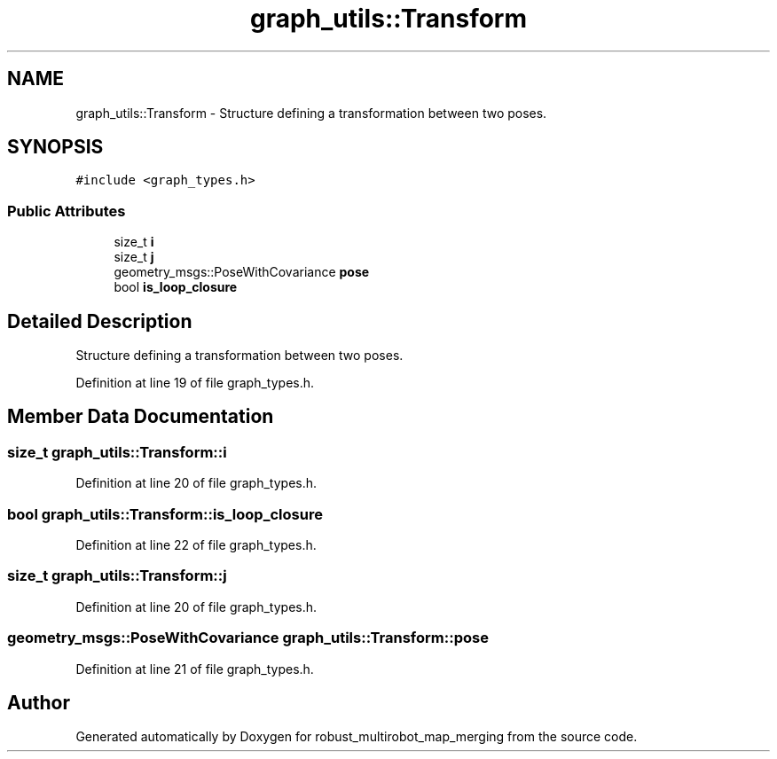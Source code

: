 .TH "graph_utils::Transform" 3 "Wed Sep 12 2018" "Version 0.1" "robust_multirobot_map_merging" \" -*- nroff -*-
.ad l
.nh
.SH NAME
graph_utils::Transform \- Structure defining a transformation between two poses\&.  

.SH SYNOPSIS
.br
.PP
.PP
\fC#include <graph_types\&.h>\fP
.SS "Public Attributes"

.in +1c
.ti -1c
.RI "size_t \fBi\fP"
.br
.ti -1c
.RI "size_t \fBj\fP"
.br
.ti -1c
.RI "geometry_msgs::PoseWithCovariance \fBpose\fP"
.br
.ti -1c
.RI "bool \fBis_loop_closure\fP"
.br
.in -1c
.SH "Detailed Description"
.PP 
Structure defining a transformation between two poses\&. 
.PP
Definition at line 19 of file graph_types\&.h\&.
.SH "Member Data Documentation"
.PP 
.SS "size_t graph_utils::Transform::i"

.PP
Definition at line 20 of file graph_types\&.h\&.
.SS "bool graph_utils::Transform::is_loop_closure"

.PP
Definition at line 22 of file graph_types\&.h\&.
.SS "size_t graph_utils::Transform::j"

.PP
Definition at line 20 of file graph_types\&.h\&.
.SS "geometry_msgs::PoseWithCovariance graph_utils::Transform::pose"

.PP
Definition at line 21 of file graph_types\&.h\&.

.SH "Author"
.PP 
Generated automatically by Doxygen for robust_multirobot_map_merging from the source code\&.
